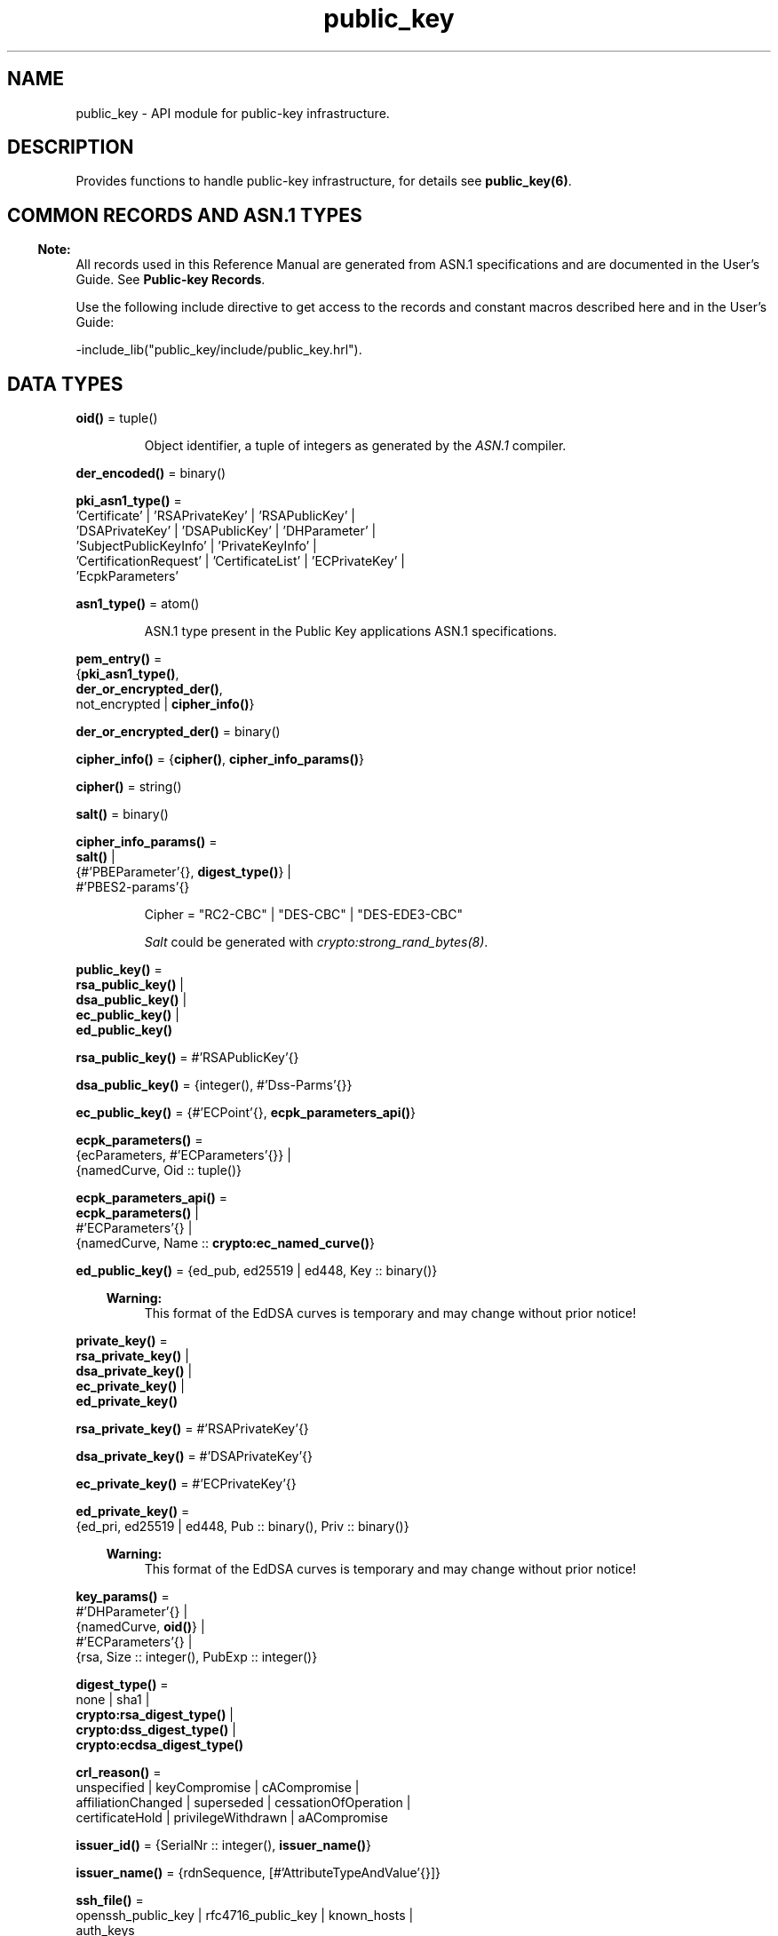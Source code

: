 .TH public_key 3 "public_key 1.7.2" "Ericsson AB" "Erlang Module Definition"
.SH NAME
public_key \- API module for public-key infrastructure.
.SH DESCRIPTION
.LP
Provides functions to handle public-key infrastructure, for details see \fBpublic_key(6)\fR\&\&.
.SH "COMMON RECORDS AND ASN.1 TYPES"

.LP

.RS -4
.B
Note:
.RE
All records used in this Reference Manual are generated from ASN\&.1 specifications and are documented in the User\&'s Guide\&. See \fBPublic-key Records\fR\&\&.

.LP
Use the following include directive to get access to the records and constant macros described here and in the User\&'s Guide:
.LP
.nf
 -include_lib("public_key/include/public_key.hrl").
.fi
.SH DATA TYPES
.nf

\fBoid()\fR\& = tuple()
.br
.fi
.RS
.LP
Object identifier, a tuple of integers as generated by the \fIASN\&.1\fR\& compiler\&.
.RE
.nf

\fBder_encoded()\fR\& = binary()
.br
.fi
.RS
.RE
.nf

\fBpki_asn1_type()\fR\& = 
.br
    \&'Certificate\&' | \&'RSAPrivateKey\&' | \&'RSAPublicKey\&' |
.br
    \&'DSAPrivateKey\&' | \&'DSAPublicKey\&' | \&'DHParameter\&' |
.br
    \&'SubjectPublicKeyInfo\&' | \&'PrivateKeyInfo\&' |
.br
    \&'CertificationRequest\&' | \&'CertificateList\&' | \&'ECPrivateKey\&' |
.br
    \&'EcpkParameters\&'
.br
.fi
.RS
.RE
.nf

\fBasn1_type()\fR\& = atom()
.br
.fi
.RS
.LP
ASN\&.1 type present in the Public Key applications ASN\&.1 specifications\&.
.RE
.nf

\fBpem_entry()\fR\& = 
.br
    {\fBpki_asn1_type()\fR\&,
.br
     \fBder_or_encrypted_der()\fR\&,
.br
     not_encrypted | \fBcipher_info()\fR\&}
.br
.fi
.nf

\fBder_or_encrypted_der()\fR\& = binary()
.br
.fi
.nf

\fBcipher_info()\fR\& = {\fBcipher()\fR\&, \fBcipher_info_params()\fR\&}
.br
.fi
.nf

\fBcipher()\fR\& = string()
.br
.fi
.nf

\fBsalt()\fR\& = binary()
.br
.fi
.nf

\fBcipher_info_params()\fR\& = 
.br
    \fBsalt()\fR\& |
.br
    {#\&'PBEParameter\&'{}, \fBdigest_type()\fR\&} |
.br
    #\&'PBES2-params\&'{}
.br
.fi
.RS
.LP
.nf
Cipher = "RC2-CBC" | "DES-CBC" | "DES-EDE3-CBC"
.fi
.LP
\fISalt\fR\& could be generated with \fB\fIcrypto:strong_rand_bytes(8)\fR\&\fR\&\&.
.RE
.nf

\fBpublic_key()\fR\& = 
.br
    \fBrsa_public_key()\fR\& |
.br
    \fBdsa_public_key()\fR\& |
.br
    \fBec_public_key()\fR\& |
.br
    \fBed_public_key()\fR\&
.br
.fi
.nf

\fBrsa_public_key()\fR\& = #\&'RSAPublicKey\&'{}
.br
.fi
.nf

\fBdsa_public_key()\fR\& = {integer(), #\&'Dss-Parms\&'{}}
.br
.fi
.nf

\fBec_public_key()\fR\& = {#\&'ECPoint\&'{}, \fBecpk_parameters_api()\fR\&}
.br
.fi
.nf

\fBecpk_parameters()\fR\& = 
.br
    {ecParameters, #\&'ECParameters\&'{}} |
.br
    {namedCurve, Oid :: tuple()}
.br
.fi
.nf

\fBecpk_parameters_api()\fR\& = 
.br
    \fBecpk_parameters()\fR\& |
.br
    #\&'ECParameters\&'{} |
.br
    {namedCurve, Name :: \fBcrypto:ec_named_curve()\fR\&}
.br
.fi
.RS
.RE
.nf

\fBed_public_key()\fR\& = {ed_pub, ed25519 | ed448, Key :: binary()}
.br
.fi
.RS
.LP

.RS -4
.B
Warning:
.RE
This format of the EdDSA curves is temporary and may change without prior notice!

.RE
.nf

\fBprivate_key()\fR\& = 
.br
    \fBrsa_private_key()\fR\& |
.br
    \fBdsa_private_key()\fR\& |
.br
    \fBec_private_key()\fR\& |
.br
    \fBed_private_key()\fR\&
.br
.fi
.nf

\fBrsa_private_key()\fR\& = #\&'RSAPrivateKey\&'{}
.br
.fi
.nf

\fBdsa_private_key()\fR\& = #\&'DSAPrivateKey\&'{}
.br
.fi
.nf

\fBec_private_key()\fR\& = #\&'ECPrivateKey\&'{}
.br
.fi
.RS
.RE
.nf

\fBed_private_key()\fR\& = 
.br
    {ed_pri, ed25519 | ed448, Pub :: binary(), Priv :: binary()}
.br
.fi
.RS
.LP

.RS -4
.B
Warning:
.RE
This format of the EdDSA curves is temporary and may change without prior notice!

.RE
.nf

\fBkey_params()\fR\& = 
.br
    #\&'DHParameter\&'{} |
.br
    {namedCurve, \fBoid()\fR\&} |
.br
    #\&'ECParameters\&'{} |
.br
    {rsa, Size :: integer(), PubExp :: integer()}
.br
.fi
.RS
.RE
.nf

\fBdigest_type()\fR\& = 
.br
    none | sha1 |
.br
    \fBcrypto:rsa_digest_type()\fR\& |
.br
    \fBcrypto:dss_digest_type()\fR\& |
.br
    \fBcrypto:ecdsa_digest_type()\fR\&
.br
.fi
.RS
.RE
.nf

\fBcrl_reason()\fR\& = 
.br
    unspecified | keyCompromise | cACompromise |
.br
    affiliationChanged | superseded | cessationOfOperation |
.br
    certificateHold | privilegeWithdrawn | aACompromise
.br
.fi
.RS
.RE
.nf

\fBissuer_id()\fR\& = {SerialNr :: integer(), \fBissuer_name()\fR\&}
.br
.fi
.RS
.RE
.nf

\fBissuer_name()\fR\& = {rdnSequence, [#\&'AttributeTypeAndValue\&'{}]}
.br
.fi
.RS
.RE
.nf

\fBssh_file()\fR\& = 
.br
    openssh_public_key | rfc4716_public_key | known_hosts |
.br
    auth_keys
.br
.fi
.RS
.RE
.SH EXPORTS
.LP
.nf

.B
compute_key(OthersECDHkey, MyECDHkey) -> SharedSecret
.br
.fi
.br
.RS
.LP
Types:

.RS 3
OthersECDHkey = #\&'ECPoint\&'{}
.br
MyECDHkey = #\&'ECPrivateKey\&'{}
.br
SharedSecret = binary()
.br
.RE
.RE
.RS
.LP
Computes shared secret\&.
.RE
.LP
.nf

.B
compute_key(OthersDHkey, MyDHkey, DHparms) -> SharedSecret
.br
.fi
.br
.RS
.LP
Types:

.RS 3
OthersDHkey = \fBcrypto:dh_public()\fR\&
.br
MyDHkey = \fBcrypto:dh_private()\fR\&
.br
DHparms = #\&'DHParameter\&'{}
.br
SharedSecret = binary()
.br
.RE
.RE
.RS
.LP
Computes shared secret\&.
.RE
.LP
.nf

.B
decrypt_private(CipherText, Key) -> PlainText
.br
.fi
.br
.nf

.B
decrypt_private(CipherText, Key, Options) -> PlainText
.br
.fi
.br
.RS
.LP
Types:

.RS 3
CipherText = binary()
.br
Key = \fBrsa_private_key()\fR\&
.br
Options = \fBcrypto:pk_encrypt_decrypt_opts()\fR\&
.br
PlainText = binary()
.br
.RE
.RE
.RS
.LP
Public-key decryption using the private key\&. See also \fBcrypto:private_decrypt/4\fR\&
.RE
.LP
.nf

.B
decrypt_public(CipherText, Key) -> PlainText
.br
.fi
.br
.nf

.B
decrypt_public(CipherText, Key, Options) -> PlainText
.br
.fi
.br
.RS
.LP
Types:

.RS 3
CipherText = binary()
.br
Key = \fBrsa_public_key()\fR\&
.br
Options = \fBcrypto:pk_encrypt_decrypt_opts()\fR\&
.br
PlainText = binary()
.br
.RE
.RE
.RS
.LP
Public-key decryption using the public key\&. See also \fBcrypto:public_decrypt/4\fR\&
.RE
.LP
.nf

.B
der_decode(Asn1Type, Der) -> Entity
.br
.fi
.br
.RS
.LP
Types:

.RS 3
Asn1Type = \fBasn1_type()\fR\&
.br
Der = binary()
.br
Entity = term()
.br
.RE
.RE
.RS
.LP
Decodes a public-key ASN\&.1 DER encoded entity\&.
.RE
.LP
.nf

.B
der_encode(Asn1Type, Entity) -> Der
.br
.fi
.br
.RS
.LP
Types:

.RS 3
Asn1Type = \fBasn1_type()\fR\&
.br
Entity = term()
.br
Der = binary()
.br
.RE
.RE
.RS
.LP
Encodes a public-key entity with ASN\&.1 DER encoding\&.
.RE
.LP
.nf

.B
dh_gex_group(MinSize, SuggestedSize, MaxSize, Groups) ->
.B
                {ok, {Size, Group}} | {error, term()}
.br
.fi
.br
.RS
.LP
Types:

.RS 3
MinSize = SuggestedSize = MaxSize = integer() >= 1
.br
Groups = undefined | [{Size, [Group]}]
.br
Size = integer() >= 1
.br
Group = {G, P}
.br
G = P = integer() >= 1
.br
.RE
.RE
.RS
.LP
Selects a group for Diffie-Hellman key exchange with the key size in the range \fIMinSize\&.\&.\&.MaxSize\fR\& and as close to \fISuggestedSize\fR\& as possible\&. If \fIGroups == undefined\fR\& a default set will be used, otherwise the group is selected from \fIGroups\fR\&\&.
.LP
First a size, as close as possible to SuggestedSize, is selected\&. Then one group with that key size is randomly selected from the specified set of groups\&. If no size within the limits of \fIMinSize\fR\& and \fIMaxSize\fR\& is available, \fI{error,no_group_found}\fR\& is returned\&.
.LP
The default set of groups is listed in \fIlib/public_key/priv/moduli\fR\&\&. This file may be regenerated like this:
.LP
.nf

	$> cd $ERL_TOP/lib/public_key/priv/
	$> generate
         ---- wait until all background jobs has finished. It may take several days !
	$> cat moduli-* > moduli
	$> cd ..; make 
      
.fi
.RE
.LP
.nf

.B
encrypt_private(PlainText, Key) -> CipherText
.br
.fi
.br
.nf

.B
encrypt_private(PlainText, Key, Options) -> CipherText
.br
.fi
.br
.RS
.LP
Types:

.RS 3
PlainText = binary()
.br
Key = \fBrsa_private_key()\fR\&
.br
Options = \fBcrypto:pk_encrypt_decrypt_opts()\fR\&
.br
CipherText = binary()
.br
.RE
.RE
.RS
.LP
Public-key encryption using the private key\&. See also \fBcrypto:private_encrypt/4\fR\&\&.
.RE
.LP
.nf

.B
encrypt_public(PlainText, Key) -> CipherText
.br
.fi
.br
.nf

.B
encrypt_public(PlainText, Key, Options) -> CipherText
.br
.fi
.br
.RS
.LP
Types:

.RS 3
PlainText = binary()
.br
Key = \fBrsa_public_key()\fR\&
.br
Options = \fBcrypto:pk_encrypt_decrypt_opts()\fR\&
.br
CipherText = binary()
.br
.RE
.RE
.RS
.LP
Public-key encryption using the public key\&. See also \fBcrypto:public_encrypt/4\fR\&\&.
.RE
.LP
.nf

.B
generate_key(Params :: DHparams | ECparams | RSAparams) ->
.B
                DHkeys | ECkey | RSAkey
.br
.fi
.br
.RS
.LP
Types:

.RS 3
DHparams = #\&'DHParameter\&'{}
.br
DHkeys = {PublicDH :: binary(), PrivateDH :: binary()}
.br
ECparams = \fBecpk_parameters_api()\fR\&
.br
ECkey = #\&'ECPrivateKey\&'{}
.br
RSAparams = {rsa, Size, PubExp}
.br
Size = PubExp = integer() >= 1
.br
RSAkey = #\&'RSAPrivateKey\&'{}
.br
.RE
.RE
.RS
.LP
Generates a new keypair\&. Note that except for Diffie-Hellman the public key is included in the private key structure\&. See also \fBcrypto:generate_key/2\fR\& 
.RE
.LP
.nf

.B
pem_decode(PemBin :: binary()) -> [pem_entry()]
.br
.fi
.br
.RS
.LP
Decodes PEM binary data and returns entries as ASN\&.1 DER encoded entities\&.
.LP
Example \fI{ok, PemBin} = file:read_file("cert\&.pem")\&. PemEntries = public_key:pem_decode(PemBin)\&. \fR\&
.RE
.LP
.nf

.B
pem_encode(PemEntries :: [pem_entry()]) -> binary()
.br
.fi
.br
.RS
.LP
Creates a PEM binary\&.
.RE
.LP
.nf

.B
pem_entry_decode(PemEntry) -> term()
.br
.fi
.br
.nf

.B
pem_entry_decode(PemEntry, Password) -> term()
.br
.fi
.br
.RS
.LP
Types:

.RS 3
PemEntry = \fBpem_entry()\fR\&
.br
Password = string()
.br
.RE
.RE
.RS
.LP
Decodes a PEM entry\&. \fIpem_decode/1\fR\& returns a list of PEM entries\&. Notice that if the PEM entry is of type \&'SubjectPublickeyInfo\&', it is further decoded to an \fIrsa_public_key()\fR\& or \fIdsa_public_key()\fR\&\&.
.RE
.LP
.nf

.B
pem_entry_encode(Asn1Type, Entity) -> pem_entry()
.br
.fi
.br
.nf

.B
pem_entry_encode(Asn1Type, Entity, InfoPwd) -> pem_entry()
.br
.fi
.br
.RS
.LP
Types:

.RS 3
Asn1Type = \fBpki_asn1_type()\fR\&
.br
Entity = term()
.br
InfoPwd = {CipherInfo, Password}
.br
CipherInfo = \fBcipher_info()\fR\&
.br
Password = string()
.br
.RE
.RE
.RS
.LP
Creates a PEM entry that can be feed to \fIpem_encode/1\fR\&\&.
.LP
If \fIAsn1Type\fR\& is \fI\&'SubjectPublicKeyInfo\&'\fR\&, \fIEntity\fR\& must be either an \fIrsa_public_key()\fR\&, \fIdsa_public_key()\fR\& or an \fIec_public_key()\fR\& and this function creates the appropriate \fI\&'SubjectPublicKeyInfo\&'\fR\& entry\&.
.RE
.LP
.nf

.B
pkix_decode_cert(Cert, Type) ->
.B
                    #\&'Certificate\&'{} | #\&'OTPCertificate\&'{}
.br
.fi
.br
.RS
.LP
Types:

.RS 3
Cert = \fBder_encoded()\fR\&
.br
Type = plain | otp
.br
.RE
.RE
.RS
.LP
Decodes an ASN\&.1 DER-encoded PKIX certificate\&. Option \fIotp\fR\& uses the customized ASN\&.1 specification OTP-PKIX\&.asn1 for decoding and also recursively decode most of the standard parts\&.
.RE
.LP
.nf

.B
pkix_encode(Asn1Type, Entity, Type) -> Der
.br
.fi
.br
.RS
.LP
Types:

.RS 3
Asn1Type = \fBasn1_type()\fR\&
.br
Entity = term()
.br
Type = otp | plain
.br
Der = \fBder_encoded()\fR\&
.br
.RE
.RE
.RS
.LP
DER encodes a PKIX x509 certificate or part of such a certificate\&. This function must be used for encoding certificates or parts of certificates that are decoded/created in the \fIotp\fR\& format, whereas for the plain format this function directly calls \fIder_encode/2\fR\&\&.
.RE
.LP
.nf

.B
pkix_is_issuer(Cert, IssuerCert) -> boolean()
.br
.fi
.br
.RS
.LP
Types:

.RS 3
Cert = 
.br
    \fBder_encoded()\fR\& | #\&'OTPCertificate\&'{} | #\&'CertificateList\&'{}
.br
IssuerCert = \fBder_encoded()\fR\& | #\&'OTPCertificate\&'{}
.br
.RE
.RE
.RS
.LP
Checks if \fIIssuerCert\fR\& issued \fICert\fR\&\&.
.RE
.LP
.nf

.B
pkix_is_fixed_dh_cert(Cert) -> boolean()
.br
.fi
.br
.RS
.LP
Types:

.RS 3
Cert = \fBder_encoded()\fR\& | #\&'OTPCertificate\&'{}
.br
.RE
.RE
.RS
.LP
Checks if a certificate is a fixed Diffie-Hellman certificate\&.
.RE
.LP
.nf

.B
pkix_is_self_signed(Cert) -> boolean()
.br
.fi
.br
.RS
.LP
Types:

.RS 3
Cert = \fBder_encoded()\fR\& | #\&'OTPCertificate\&'{}
.br
.RE
.RE
.RS
.LP
Checks if a certificate is self-signed\&.
.RE
.LP
.nf

.B
pkix_issuer_id(Cert, IssuedBy) ->
.B
                  {ok, issuer_id()} | {error, Reason}
.br
.fi
.br
.RS
.LP
Types:

.RS 3
Cert = \fBder_encoded()\fR\& | #\&'OTPCertificate\&'{}
.br
IssuedBy = self | other
.br
Reason = term()
.br
.RE
.RE
.RS
.LP
Returns the issuer id\&.
.RE
.LP
.nf

.B
pkix_normalize_name(Issuer) -> Normalized
.br
.fi
.br
.RS
.LP
Types:

.RS 3
Issuer = Normalized = \fBissuer_name()\fR\&
.br
.RE
.RE
.RS
.LP
Normalizes an issuer name so that it can be easily compared to another issuer name\&.
.RE
.LP
.B
pkix_path_validation(TrustedCert, CertChain, Options) -> {ok, {PublicKeyInfo, PolicyTree}} | {error, {bad_cert, Reason}} 
.br
.RS
.LP
Types:

.RS 3
TrustedCert = #\&'OTPCertificate\&'{} | der_encoded() | atom()
.br
.RS 2
Normally a trusted certificate, but it can also be a path-validation error that can be discovered while constructing the input to this function and that is to be run through the \fIverify_fun\fR\&\&. Examples are \fIunknown_ca\fR\& and \fIselfsigned_peer\&.\fR\&
.RE
CertChain = [der_encoded()]
.br
.RS 2
A list of DER-encoded certificates in trust order ending with the peer certificate\&.
.RE
Options = proplists:proplist()
.br
PublicKeyInfo = {?\&'rsaEncryption\&' | ?\&'id-dsa\&', rsa_public_key() | integer(), \&'NULL\&' | \&'Dss-Parms\&'{}}
.br
PolicyTree = term()
.br
.RS 2
At the moment this is always an empty list as policies are not currently supported\&.
.RE
Reason = cert_expired | invalid_issuer | invalid_signature | name_not_permitted | missing_basic_constraint | invalid_key_usage | {revoked, crl_reason()} | atom() 
.br
.RE
.RE
.RS
.LP
Performs a basic path validation according to RFC 5280\&. However, CRL validation is done separately by \fBpkix_crls_validate/3 \fR\& and is to be called from the supplied \fIverify_fun\fR\&\&.
.LP
Available options:
.RS 2
.TP 2
.B
{verify_fun, {fun(), InitialUserState::term()}:
The fun must be defined as:
.LP
.nf

fun(OtpCert :: #'OTPCertificate'{},
    Event :: {bad_cert, Reason :: atom() | {revoked, atom()}} |
             {extension, #'Extension'{}},
    InitialUserState :: term()) ->
	{valid, UserState :: term()} |
	{valid_peer, UserState :: term()} |
	{fail, Reason :: term()} |
	{unknown, UserState :: term()}.
	  
.fi
.RS 2
.LP
If the verify callback fun returns \fI{fail, Reason}\fR\&, the verification process is immediately stopped\&. If the verify callback fun returns \fI{valid, UserState}\fR\&, the verification process is continued\&. This can be used to accept specific path validation errors, such as \fIselfsigned_peer\fR\&, as well as verifying application-specific extensions\&. If called with an extension unknown to the user application, the return value \fI{unknown, UserState}\fR\& is to be used\&.
.RE
.TP 2
.B
{max_path_length, integer()}:
 The \fImax_path_length\fR\& is the maximum number of non-self-issued intermediate certificates that can follow the peer certificate in a valid certification path\&. So, if \fImax_path_length\fR\& is 0, the PEER must be signed by the trusted ROOT-CA directly, if it is 1, the path can be PEER, CA, ROOT-CA, if it is 2, the path can be PEER, CA, CA, ROOT-CA, and so on\&. 
.RE
.LP
Possible reasons for a bad certificate:
.RS 2
.TP 2
.B
cert_expired:
Certificate is no longer valid as its expiration date has passed\&.
.TP 2
.B
invalid_issuer:
Certificate issuer name does not match the name of the issuer certificate in the chain\&.
.TP 2
.B
invalid_signature:
Certificate was not signed by its issuer certificate in the chain\&.
.TP 2
.B
name_not_permitted:
Invalid Subject Alternative Name extension\&.
.TP 2
.B
missing_basic_constraint:
Certificate, required to have the basic constraints extension, does not have a basic constraints extension\&.
.TP 2
.B
invalid_key_usage:
Certificate key is used in an invalid way according to the key-usage extension\&.
.TP 2
.B
{revoked, crl_reason()}:
Certificate has been revoked\&.
.TP 2
.B
atom():
Application-specific error reason that is to be checked by the \fIverify_fun\fR\&\&.
.RE
.RE
.LP
.nf

.B
pkix_crl_issuer(CRL :: CRL | #\&'CertificateList\&'{}) -> Issuer
.br
.fi
.br
.RS
.LP
Types:

.RS 3
CRL = \fBder_encoded()\fR\&
.br
Issuer = \fBissuer_name()\fR\&
.br
.RE
.RE
.RS
.LP
Returns the issuer of the \fICRL\fR\&\&.
.RE
.LP
.nf

.B
pkix_crls_validate(OTPcertificate, DPandCRLs, Options) ->
.B
                      CRLstatus
.br
.fi
.br
.RS
.LP
Types:

.RS 3
OTPcertificate = #\&'OTPCertificate\&'{}
.br
DPandCRLs = [DPandCRL]
.br
DPandCRL = {DP, {DerCRL, CRL}}
.br
DP = #\&'DistributionPoint\&'{}
.br
DerCRL = \fBder_encoded()\fR\&
.br
CRL = #\&'CertificateList\&'{}
.br
Options = [{atom(), term()}]
.br
CRLstatus = valid | {bad_cert, BadCertReason}
.br
BadCertReason = 
.br
    revocation_status_undetermined |
.br
    {revocation_status_undetermined, Reason :: term()} |
.br
    {revoked, \fBcrl_reason()\fR\&}
.br
.RE
.RE
.RS
.LP
Performs CRL validation\&. It is intended to be called from the verify fun of \fB pkix_path_validation/3 \fR\&\&.
.LP
Available options:
.RS 2
.TP 2
.B
{update_crl, fun()}:
The fun has the following type specification:
.LP
.nf
 fun(#'DistributionPoint'{}, #'CertificateList'{}) ->
        #'CertificateList'{}
.fi
.RS 2
.LP
The fun uses the information in the distribution point to access the latest possible version of the CRL\&. If this fun is not specified, Public Key uses the default implementation:
.RE
.LP
.nf
 fun(_DP, CRL) -> CRL end
.fi
.TP 2
.B
{issuer_fun, fun()}:
The fun has the following type specification:
.LP
.nf

fun(#'DistributionPoint'{}, #'CertificateList'{},
    {rdnSequence,[#'AttributeTypeAndValue'{}]}, term()) ->
	{ok, #'OTPCertificate'{}, [der_encoded]}
.fi
.RS 2
.LP
The fun returns the root certificate and certificate chain that has signed the CRL\&.
.RE
.LP
.nf
 fun(DP, CRL, Issuer, UserState) -> {ok, RootCert, CertChain}
.fi
.TP 2
.B
{undetermined_details, boolean()}:
Defaults to false\&. When revocation status cannot be determined, and this option is set to true, details of why no CRLs where accepted are included in the return value\&.
.RE
.RE
.LP
.nf

.B
pkix_crl_verify(CRL, Cert) -> boolean()
.br
.fi
.br
.RS
.LP
Types:

.RS 3
CRL = \fBder_encoded()\fR\& | #\&'CertificateList\&'{}
.br
Cert = \fBder_encoded()\fR\& | #\&'OTPCertificate\&'{}
.br
.RE
.RE
.RS
.LP
Verify that \fICert\fR\& is the \fICRL\fR\& signer\&.
.RE
.LP
.nf

.B
pkix_dist_point(Cert) -> DistPoint
.br
.fi
.br
.RS
.LP
Types:

.RS 3
Cert = \fBder_encoded()\fR\& | #\&'OTPCertificate\&'{}
.br
DistPoint = #\&'DistributionPoint\&'{}
.br
.RE
.RE
.RS
.LP
Creates a distribution point for CRLs issued by the same issuer as \fICert\fR\&\&. Can be used as input to \fBpkix_crls_validate/3 \fR\& 
.RE
.LP
.nf

.B
pkix_dist_points(Cert) -> DistPoints
.br
.fi
.br
.RS
.LP
Types:

.RS 3
Cert = \fBder_encoded()\fR\& | #\&'OTPCertificate\&'{}
.br
DistPoints = [#\&'DistributionPoint\&'{}]
.br
.RE
.RE
.RS
.LP
Extracts distribution points from the certificates extensions\&.
.RE
.LP
.nf

.B
pkix_match_dist_point(CRL, DistPoint) -> boolean()
.br
.fi
.br
.RS
.LP
Types:

.RS 3
CRL = \fBder_encoded()\fR\& | #\&'CertificateList\&'{}
.br
DistPoint = #\&'DistributionPoint\&'{}
.br
.RE
.RE
.RS
.LP
Checks whether the given distribution point matches the Issuing Distribution Point of the CRL, as described in RFC 5280\&. If the CRL doesn\&'t have an Issuing Distribution Point extension, the distribution point always matches\&.
.RE
.LP
.nf

.B
pkix_sign(Cert, Key) -> Der
.br
.fi
.br
.RS
.LP
Types:

.RS 3
Cert = #\&'OTPTBSCertificate\&'{}
.br
Key = \fBprivate_key()\fR\&
.br
Der = \fBder_encoded()\fR\&
.br
.RE
.RE
.RS
.LP
Signs an \&'OTPTBSCertificate\&'\&. Returns the corresponding DER-encoded certificate\&.
.RE
.LP
.nf

.B
pkix_sign_types(AlgorithmId) -> {DigestType, SignatureType}
.br
.fi
.br
.RS
.LP
Types:

.RS 3
AlgorithmId = \fBoid()\fR\&
.br
DigestType = \fBcrypto:rsa_digest_type()\fR\&
.br
SignatureType = rsa | dsa | ecdsa
.br
.RE
.RE
.RS
.LP
Translates signature algorithm OID to Erlang digest and signature types\&.
.LP
The \fIAlgorithmId\fR\& is the signature OID from a certificate or a certificate revocation list\&.
.RE
.LP
.B
pkix_test_data(Options) -> Config 
.br
.B
pkix_test_data([chain_opts()]) -> [conf_opt()]
.br
.RS
.LP
Types:

.RS 3
Options = #{chain_type() := chain_opts()} 
.br
.RS 2
Options for ROOT, Intermediate and Peer certs
.RE
chain_type() = server_chain | client_chain 
.br
chain_opts() = #{root := [cert_opt()] | root_cert(), peer := [cert_opt()], intermediates => [[cert_opt()]]}
.br
.RS 2
 A valid chain must have at least a ROOT and a peer cert\&. The root cert can be given either as a cert pre-generated by \fB pkix_test_root_cert/2 \fR\&, or as root cert generation options\&. 
.RE
root_cert() = #{cert := der_encoded(), key := Key}
.br
.RS 2
 A root certificate generated by \fB pkix_test_root_cert/2 \fR\&\&. 
.RE
cert_opt() = {Key, Value}
.br
.RS 2
For available options see \fB cert_opt()\fR\& below\&.
.RE
Config = #{server_config := [conf_opt()], client_config := [conf_opt()]}
.br
conf_opt() = {cert, der_encoded()} | {key, PrivateKey} |{cacerts, [der_encoded()]}
.br
.RS 2
 This is a subset of the type \fB ssl:tls_option()\fR\&\&. \fIPrivateKey\fR\& is what \fBgenerate_key/1\fR\& returns\&. 
.RE
.RE
.RE
.RS
.LP
Creates certificate configuration(s) consisting of certificate and its private key plus CA certificate bundle, for a client and a server, intended to facilitate automated testing of applications using X509-certificates, often through SSL/TLS\&. The test data can be used when you have control over both the client and the server in a test scenario\&.
.LP
When this function is called with a map containing client and server chain specifications; it generates both a client and a server certificate chain where the \fIcacerts\fR\& returned for the server contains the root cert the server should trust and the intermediate certificates the server should present to connecting clients\&. The root cert the server should trust is the one used as root of the client certificate chain\&. Vice versa applies to the \fIcacerts\fR\& returned for the client\&. The root cert(s) can either be pre-generated with \fB pkix_test_root_cert/2 \fR\&, or if options are specified; it is (they are) generated\&.
.LP
When this function is called with a list of certificate options; it generates a configuration with just one node certificate where \fIcacerts\fR\& contains the root cert and the intermediate certs that should be presented to a peer\&. In this case the same root cert must be used for all peers\&. This is useful in for example an Erlang distributed cluster where any node, towards another node, acts either as a server or as a client depending on who connects to whom\&. The generated certificate contains a subject altname, which is not needed in a client certificate, but makes the certificate useful for both roles\&.
.LP
The \fIcert_opt()\fR\& type consists of the following options:
.RS 2
.TP 2
.B
 {digest, digest_type()}:
Hash algorithm to be used for signing the certificate together with the key option\&. Defaults to sha that is sha1\&.
.TP 2
.B
 {key, key_params() | private_key()}:
Parameters to be used to call public_key:generate_key/1, to generate a key, or an existing key\&. Defaults to generating an ECDSA key\&. Note this could fail if Erlang/OTP is compiled with a very old cryptolib\&.
.TP 2
.B
 {validity, {From::erlang:timestamp(), To::erlang:timestamp()}} :
The validity period of the certificate\&.
.TP 2
.B
 {extensions, [#\&'Extension\&'{}]}:
Extensions to include in the certificate\&.
.RS 2
.LP
Default extensions included in CA certificates if not otherwise specified are:
.RE
.LP
.nf
[#'Extension'{extnID = ?'id-ce-keyUsage',
              extnValue = [keyCertSign, cRLSign],
              critical = false},
#'Extension'{extnID = ?'id-ce-basicConstraints',
             extnValue = #'BasicConstraints'{cA = true},
             critical = true}]
	  
.fi
.RS 2
.LP
Default extensions included in the server peer cert if not otherwise specified are:
.RE
.LP
.nf
[#'Extension'{extnID = ?'id-ce-keyUsage',
              extnValue = [digitalSignature, keyAgreement],
              critical = false},
#'Extension'{extnID = ?'id-ce-subjectAltName',
             extnValue = [{dNSName, Hostname}],
             critical = false}]
	  
.fi
.RS 2
.LP
Hostname is the result of calling net_adm:localhost() in the Erlang node where this funcion is called\&.
.RE
.RE
.LP

.RS -4
.B
Note:
.RE
Note that the generated certificates and keys does not provide a formally correct PKIX-trust-chain and they cannot be used to achieve real security\&. This function is provided for testing purposes only\&.

.RE
.LP
.B
pkix_test_root_cert(Name, Options) -> RootCert
.br
.RS
.LP
Types:

.RS 3
Name = string()
.br
.RS 2
The root certificate name\&.
.RE
Options = [cert_opt()]
.br
.RS 2
 For available options see \fBcert_opt()\fR\& under \fBpkix_test_data/1\fR\&\&. 
.RE
RootCert = #{cert := der_encoded(), key := Key}
.br
.RS 2
 A root certificate and key\&. The \fIKey\fR\& is generated by \fBgenerate_key/1\fR\&\&. 
.RE
.RE
.RE
.RS
.LP
Generates a root certificate that can be used in multiple calls to \fBpkix_test_data/1\fR\& when you want the same root certificate for several generated certificates\&.
.RE
.LP
.nf

.B
pkix_verify(Cert, Key) -> boolean()
.br
.fi
.br
.RS
.LP
Types:

.RS 3
Cert = \fBder_encoded()\fR\&
.br
Key = \fBpublic_key()\fR\&
.br
.RE
.RE
.RS
.LP
Verifies PKIX x\&.509 certificate signature\&.
.RE
.LP
.B
pkix_verify_hostname(Cert, ReferenceIDs) -> boolean()
.br
.B
pkix_verify_hostname(Cert, ReferenceIDs, Opts) -> boolean()
.br
.RS
.LP
Types:

.RS 3
Cert = der_encoded() | #\&'OTPCertificate\&'{} 
.br
ReferenceIDs = [ RefID ]
.br
RefID = {dns_id,string()} | {srv_id,string()} | {uri_id,string()} | {ip,inet:ip_address()|string()} | {OtherRefID,term()}}
.br
OtherRefID = atom()
.br
Opts = [ PvhOpt() ]
.br
PvhOpt = [MatchOpt | FailCallBackOpt | FqdnExtractOpt]
.br
MatchOpt = {match_fun, fun(RefId | FQDN::string(), PresentedID) -> boolean() | default}
.br
PresentedID = {dNSName,string()} | {uniformResourceIdentifier,string() | {iPAddress,list(byte())} | {OtherPresId,term()}}
.br
OtherPresID = atom()
.br
FailCallBackOpt = {fail_callback, fun(#\&'OTPCertificate\&'{}) -> boolean()}
.br
FqdnExtractOpt = {fqdn_fun, fun(RefID) -> FQDN::string() | default | undefined}
.br
.RE
.RE
.RS
.LP
This function checks that the \fIPresented Identifier\fR\&  (e\&.g hostname) in a peer certificate is in agreement with at least one of the \fIReference Identifier\fR\&  that the client expects to be connected to\&. The function is intended to be added as an extra client check of the peer certificate when performing \fBpublic_key:pkix_path_validation/3\fR\& 
.LP
See RFC 6125 for detailed information about hostname verification\&. The \fBUser\&'s Guide\fR\& and \fBcode examples\fR\& describes this function more detailed\&.
.LP
The \fI{OtherRefId,term()}\fR\& is defined by the user and is passed to the \fImatch_fun\fR\&, if defined\&. If the term in \fIOtherRefId\fR\& is a binary, it will be converted to a string\&.
.LP
The \fIip\fR\& Reference ID takes an \fBinet:ip_address()\fR\& or an ip address in string format (E\&.g "10\&.0\&.1\&.1" or "1234::5678:9012") as second element\&.
.LP
The options are:
.RS 2
.TP 2
.B
\fImatch_fun\fR\&:
 The \fIfun/2\fR\& in this option replaces the default host name matching rules\&. The fun should return a boolean to tell if the Reference ID and Presented ID matches or not\&. The fun can also return a third value, the atom \fIdefault\fR\&, if the default matching rules shall apply\&. This makes it possible to augment the tests with a special case: 
.LP
.nf

fun(....) -> true;   % My special case
   (_, _) -> default % all others falls back to the inherit tests
end
	  
.fi
.br
See \fBpkix_verify_hostname_match_fun/1\fR\& for a function that takes a protocol name as argument and returns a \fIfun/2\fR\& suitable for this option and \fBRe-defining the match operation\fR\& in the User\&'s Guide for an example\&. 
.TP 2
.B
\fIfail_callback\fR\&:
If a matching fails, there could be circumstances when the certificate should be accepted anyway\&. Think for example of a web browser where you choose to accept an outdated certificate\&. This option enables implementation of such a function\&. This \fIfun/1\fR\& is called when no \fIReferenceID\fR\& matches\&. The return value of the fun (a \fIboolean()\fR\&) decides the outcome\&. If \fItrue\fR\& the the certificate is accepted otherwise it is rejected\&. See \fB"Pinning" a Certificate\fR\& in the User\&'s Guide\&. 
.TP 2
.B
\fIfqdn_fun\fR\&:
This option augments the host name extraction from URIs and other Reference IDs\&. It could for example be a very special URI that is not standardised\&. The fun takes a Reference ID as argument and returns one of: 
.RS 2
.TP 2
*
the hostname
.LP
.TP 2
*
the atom \fIdefault\fR\&: the default host name extract function will be used
.LP
.TP 2
*
the atom \fIundefined\fR\&: a host name could not be extracted\&. The pkix_verify_hostname/3 will return \fIfalse\fR\&\&.
.LP
.RE

.br
For an example, see \fBHostname extraction\fR\& in the User\&'s Guide\&. 
.RE
.RE
.LP
.B
pkix_verify_hostname_match_fun(Protcol) -> fun(RefId | FQDN::string(), PresentedID) -> boolean() | default
.br
.RS
.LP
Types:

.RS 3
Protocol = https
.br
.RS 2
The algorithm for wich the fun should implement the special matching rules
.RE
RefId
.br
.RS 2
See \fBpkix_verify_hostname/3\fR\&\&.
.RE
FQDN
.br
.RS 2
See \fBpkix_verify_hostname/3\fR\&\&.
.RE
PresentedID
.br
.RS 2
See \fBpkix_verify_hostname/3\fR\&\&.
.RE
.RE
.RE
.RS
.LP
The return value of calling this function is intended to be used in the \fImatch_fun\fR\& option in \fBpkix_verify_hostname/3\fR\&\&.
.LP
The returned fun augments the verify hostname matching according to the specific rules for the protocol in the argument\&.
.RE
.LP
.nf

.B
sign(Msg, DigestType, Key) -> Signature
.br
.fi
.br
.nf

.B
sign(Msg, DigestType, Key, Options) -> Signature
.br
.fi
.br
.RS
.LP
Types:

.RS 3
Msg = binary() | {digest, binary()}
.br
DigestType = \fBdigest_type()\fR\&
.br
Key = \fBprivate_key()\fR\&
.br
Options = \fBcrypto:pk_sign_verify_opts()\fR\&
.br
Signature = binary()
.br
.RE
.RE
.RS
.LP
Creates a digital signature\&.
.LP
The \fIMsg\fR\& is either the binary "plain text" data to be signed or it is the hashed value of "plain text", that is, the digest\&.
.RE
.LP
.nf

.B
ssh_decode(SshBin, Type) -> Decoded
.br
.fi
.br
.RS
.LP
Types:

.RS 3
SshBin = binary()
.br
Type = ssh2_pubkey | OtherType | InternalType
.br
OtherType = public_key | \fBssh_file()\fR\&
.br
InternalType = new_openssh
.br
Decoded = Decoded_ssh2_pubkey | Decoded_OtherType
.br
Decoded_ssh2_pubkey = \fBpublic_key()\fR\&
.br
Decoded_OtherType = [{\fBpublic_key()\fR\&, Attributes}]
.br
Attributes = [{atom(), term()}]
.br
.RE
.RE
.RS
.LP
Decodes an SSH file-binary\&. In the case of \fIknown_hosts\fR\& or \fIauth_keys\fR\&, the binary can include one or more lines of the file\&. Returns a list of public keys and their attributes, possible attribute values depends on the file type represented by the binary\&.
.LP
If the \fIType\fR\& is \fIssh2_pubkey\fR\&, the result will be \fIDecoded_ssh2_pubkey\fR\&\&. Otherwise it will be \fIDecoded_OtherType\fR\&\&.
.RS 2
.TP 2
.B
RFC4716 attributes - see RFC 4716\&.:
{headers, [{string(), utf8_string()}]}
.TP 2
.B
auth_key attributes - see manual page for sshd\&.:
{comment, string()}{options, [string()]}{bits, integer()} - In SSH version 1 files\&.
.TP 2
.B
known_host attributes - see manual page for sshd\&.:
{hostnames, [string()]}{comment, string()}{bits, integer()} - In SSH version 1 files\&.
.RE
.LP
Example: \fI{ok, SshBin} = file:read_file("known_hosts")\fR\&\&.
.LP
If \fIType\fR\& is \fIpublic_key\fR\& the binary can be either an RFC4716 public key or an OpenSSH public key\&.
.RE
.LP
.nf

.B
ssh_encode(InData, Type) -> binary()
.br
.fi
.br
.RS
.LP
Types:

.RS 3
Type = ssh2_pubkey | OtherType
.br
OtherType = public_key | \fBssh_file()\fR\&
.br
InData = InData_ssh2_pubkey | OtherInData
.br
InData_ssh2_pubkey = \fBpublic_key()\fR\&
.br
OtherInData = [{Key, Attributes}]
.br
Key = \fBpublic_key()\fR\&
.br
Attributes = [{atom(), term()}]
.br
.RE
.RE
.RS
.LP
Encodes a list of SSH file entries (public keys and attributes) to a binary\&. Possible attributes depend on the file type, see \fB ssh_decode/2 \fR\&\&.
.LP
If the \fIType\fR\& is \fIssh2_pubkey\fR\&, the \fIInData\fR\& shall be \fIInData_ssh2_pubkey\fR\&\&. Otherwise it shall be \fIOtherInData\fR\&\&.
.RE
.LP
.B
ssh_hostkey_fingerprint(HostKey) -> string()
.br
.B
ssh_hostkey_fingerprint(DigestType, HostKey) -> string()
.br
.B
ssh_hostkey_fingerprint([DigestType], HostKey) -> [string()]
.br
.RS
.LP
Types:

.RS 3
HostKey = \fBpublic_key()\fR\&
.br
DigestType = \fBdigest_type()\fR\&
.br
.RE
.RE
.RS
.LP
Calculates a ssh fingerprint from a public host key as openssh does\&.
.LP
The algorithm in \fIssh_hostkey_fingerprint/1\fR\& is md5 to be compatible with older ssh-keygen commands\&. The string from the second variant is prepended by the algorithm name in uppercase as in newer ssh-keygen commands\&.
.LP
Examples:
.LP
.nf

 2> public_key:ssh_hostkey_fingerprint(Key).    
 "f5:64:a6:c1:5a:cb:9f:0a:10:46:a2:5c:3e:2f:57:84"

 3> public_key:ssh_hostkey_fingerprint(md5,Key).
 "MD5:f5:64:a6:c1:5a:cb:9f:0a:10:46:a2:5c:3e:2f:57:84"

 4> public_key:ssh_hostkey_fingerprint(sha,Key).
 "SHA1:bSLY/C4QXLDL/Iwmhyg0PGW9UbY"

 5> public_key:ssh_hostkey_fingerprint(sha256,Key).
 "SHA256:aZGXhabfbf4oxglxltItWeHU7ub3Dc31NcNw2cMJePQ"

 6> public_key:ssh_hostkey_fingerprint([sha,sha256],Key).
 ["SHA1:bSLY/C4QXLDL/Iwmhyg0PGW9UbY",
  "SHA256:aZGXhabfbf4oxglxltItWeHU7ub3Dc31NcNw2cMJePQ"]
    
.fi
.RE
.LP
.nf

.B
verify(Msg, DigestType, Signature, Key) -> boolean()
.br
.fi
.br
.nf

.B
verify(Msg, DigestType, Signature, Key, Options) -> boolean()
.br
.fi
.br
.RS
.LP
Types:

.RS 3
Msg = binary() | {digest, binary()}
.br
DigestType = \fBdigest_type()\fR\&
.br
Signature = binary()
.br
Key = \fBpublic_key()\fR\&
.br
Options = \fBcrypto:pk_sign_verify_opts()\fR\&
.br
.RE
.RE
.RS
.LP
Verifies a digital signature\&.
.LP
The \fIMsg\fR\& is either the binary "plain text" data or it is the hashed value of "plain text", that is, the digest\&.
.RE
.LP
.nf

.B
short_name_hash(Name) -> string()
.br
.fi
.br
.RS
.LP
Types:

.RS 3
Name = \fBissuer_name()\fR\&
.br
.RE
.RE
.RS
.LP
Generates a short hash of an issuer name\&. The hash is returned as a string containing eight hexadecimal digits\&.
.LP
The return value of this function is the same as the result of the commands \fIopenssl crl -hash\fR\& and \fIopenssl x509 -issuer_hash\fR\&, when passed the issuer name of a CRL or a certificate, respectively\&. This hash is used by the \fIc_rehash\fR\& tool to maintain a directory of symlinks to CRL files, in order to facilitate looking up a CRL by its issuer name\&.
.RE